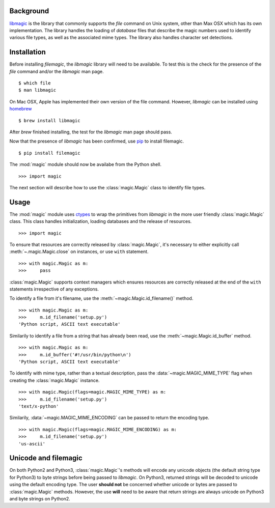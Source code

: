 .. _background:

Background
----------

`libmagic <http://www.darwinsys.com/file/>`_ is the library that commonly
supports the *file* command on Unix system, other than Max OSX which has its
own implementation. The library handles the loading of *database* files that
describe the magic numbers used to identify various file types, as well as the
associated mime types. The library also handles character set detections.

.. _installation:

Installation
------------

Before installing *filemagic*, the *libmagic* library will need to be
availabile.  To test this is the check for the presence of the *file* command
and/or the *libmagic* man page. ::

    $ which file
    $ man libmagic

On Mac OSX, Apple has implemented their own version of the file command.
However, *libmagic* can be installed using `homebrew
<https://github.com/mxcl/homebrew>`_ ::

    $ brew install libmagic

After *brew* finished installing, the test for the *libmagic* man page should
pass.

Now that the presence of *libmagic* has been confirmed, use `pip
<http://pypi.python.org/pypi/pip>`_ to install filemagic. ::

    $ pip install filemagic

The :mod:`magic` module should now be availabe from the Python shell. ::

    >>> import magic

The next section will describe how to use the :class:`magic.Magic` class to
identify file types.

.. _usage:

Usage
-----

The :mod:`magic` module uses `ctypes
<http://docs.python.org/dev/library/ctypes.html>`_ to wrap the primitives from
*libmagic* in the more user friendly :class:`magic.Magic` class. This class
handles initialization, loading databases and the release of resources. ::

    >>> import magic

To ensure that resources are correctly released by :class:`magic.Magic`, it's
necessary to either explicitly call :meth:`~.magic.Magic.close` on instances,
or use ``with`` statement. ::

    >>> with magic.Magic as m:
    >>>     pass

:class:`magic.Magic` supports context managers which ensures resources are
correctly released at the end of the ``with`` statements irrespective of any
exceptions.

To identify a file from it's filename, use the
:meth:`~magic.Magic.id_filename()` method. ::

    >>> with magic.Magic as m:
    >>>     m.id_filename('setup.py')
    'Python script, ASCII text executable'

Similarily to identify a file from a string that has already been read, use the
:meth:`~magic.Magic.id_buffer` method. ::

    >>> with magic.Magic as m:
    >>>     m.id_buffer('#!/usr/bin/python\n')
    'Python script, ASCII text executable'

To identify with mime type, rather than a textual description, pass the
:data:`~magic.MAGIC_MIME_TYPE` flag when creating the :class:`magic.Magic`
instance.  ::

    >>> with magic.Magic(flags=magic.MAGIC_MIME_TYPE) as m:
    >>>     m.id_filename('setup.py')
    'text/x-python'

Similarily, :data:`~magic.MAGIC_MIME_ENCODING` can be passed to return the
encoding type. ::

    >>> with magic.Magic(flags=magic.MAGIC_MIME_ENCODING) as m:
    >>>     m.id_filename('setup.py')
    'us-ascii'

.. _unicode:

Unicode and filemagic
---------------------

On both Python2 and Python3, :class:`magic.Magic`'s methods will encode any
unicode objects (the default string type for Python3) to byte strings before
being passed to *libmagic*. On Python3, returned strings will be decoded to
unicode using the default encoding type. The user **should not** be concerned
whether unicode or bytes are passed to :class:`magic.Magic` methods. However,
the use **will** need to be aware that return strings are always unicode on
Python3 and byte strings on Python2.
